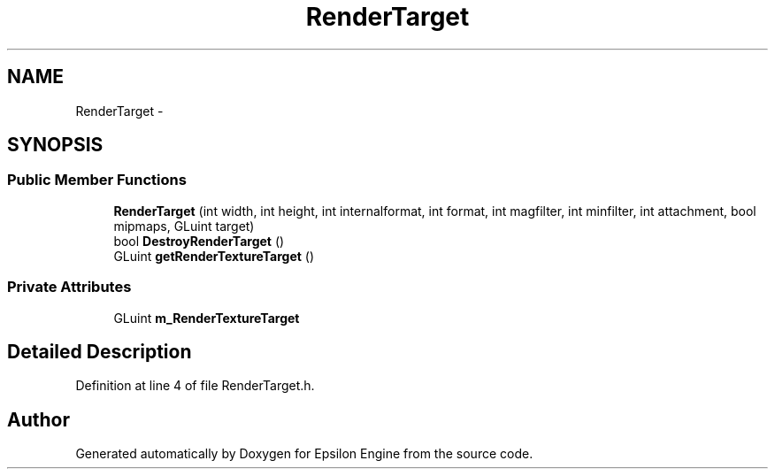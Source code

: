 .TH "RenderTarget" 3 "Wed Mar 6 2019" "Version 1.0" "Epsilon Engine" \" -*- nroff -*-
.ad l
.nh
.SH NAME
RenderTarget \- 
.SH SYNOPSIS
.br
.PP
.SS "Public Member Functions"

.in +1c
.ti -1c
.RI "\fBRenderTarget\fP (int width, int height, int internalformat, int format, int magfilter, int minfilter, int attachment, bool mipmaps, GLuint target)"
.br
.ti -1c
.RI "bool \fBDestroyRenderTarget\fP ()"
.br
.ti -1c
.RI "GLuint \fBgetRenderTextureTarget\fP ()"
.br
.in -1c
.SS "Private Attributes"

.in +1c
.ti -1c
.RI "GLuint \fBm_RenderTextureTarget\fP"
.br
.in -1c
.SH "Detailed Description"
.PP 
Definition at line 4 of file RenderTarget\&.h\&.

.SH "Author"
.PP 
Generated automatically by Doxygen for Epsilon Engine from the source code\&.
